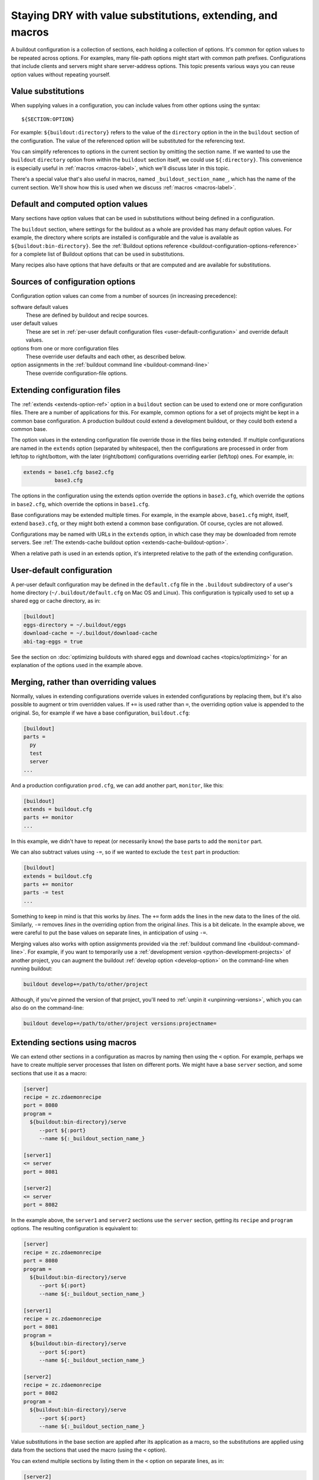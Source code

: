======================================================================
Staying DRY with value substitutions, extending, and macros
======================================================================

A buildout configuration is a collection of sections, each holding a
collection of options.  It's common for option values to be repeated
across options.  For examples, many file-path options might start
with common path prefixes. Configurations that include clients and
servers might share server-address options.  This topic presents
various ways you can reuse option values without repeating yourself.

.. _value-substitutions:

Value substitutions
======================

When supplying values in a configuration, you can include values from
other options using the syntax::

  ${SECTION:OPTION}

For example: ``${buildout:directory}`` refers to the value of the
``directory`` option in the in the ``buildout`` section of the
configuration.  The value of the referenced option will be substituted
for the referencing text.

You can simplify references to options in the current section by omitting the
section name.  If we wanted to use the ``buildout`` ``directory``
option from within the ``buildout`` section itself, we could use
``${:directory}``.  This convenience is especially useful in
:ref:`macros <macros-label>`, which we'll discuss later in this topic.

There's a special value that's also useful in macros, named
``_buildout_section_name_``, which has the name of the current
section. We'll show how this is used when we discuss :ref:`macros
<macros-label>`.

Default and computed option values
===================================

Many sections have option values that can be used in substitutions
without being defined in a configuration.

The ``buildout`` section, where settings for the buildout as a whole
are provided has many default option values. For example, the
directory where scripts are installed is configurable and the value is
available as ``${buildout:bin-directory}``.  See the :ref:`Buildout
options reference <buildout-configuration-options-reference>` for a
complete list of Buildout options that can be used in substitutions.

Many recipes also have options that have defaults or that are computed and
are available for substitutions.

Sources of configuration options
====================================

Configuration option values can come from a number of sources (in
increasing precedence):

software default values
  These are defined by buildout and recipe sources.

user default values
  These are set in :ref:`per-user default configuration files
  <user-default-configuration>` and override default values.

options from one or more configuration files
  These override user defaults and each other, as described below.

option assignments in the :ref:`buildout command line <buildout-command-line>`
  These override configuration-file options.

.. _extends_option:

Extending configuration files
================================

The :ref:`extends <extends-option-ref>` option in a ``buildout``
section can be used to extend one or more configuration files.  There
are a number of applications for this. For example, common options for
a set of projects might be kept in a common base configuration.  A
production buildout could extend a development buildout, or they could
both extend a common base.

The option values in the extending configuration file override those
in the files being extended.  If multiple configurations are named in
the ``extends`` option (separated by whitespace), then the
configurations are processed in order from left/top to right/bottom,
with the later (right/bottom) configurations overriding earlier
(left/top) ones. For example, in:

.. code-block:: ini

   extends = base1.cfg base2.cfg
             base3.cfg

.. -> src

    >>> write("[buildout]\na=11\nb=12\n", 'base1.cfg')
    >>> write("[buildout]\nb=21\nc=22\n", 'base2.cfg')
    >>> write("[buildout]\nc=31\nd=32\n", 'base3.cfg')
    >>> write("[buildout]\nparts=\n" + src, 'buildout.cfg')
    >>> run_buildout("buildout -vv")
    >>> print(read()) # doctest: +ELLIPSIS
    Creating ...
    [buildout]
    a = 11
    allow-hosts = *
    allow-picked-versions = true
    b = 21
    bin-directory = ...
    c = 31
    d = 32
    develop-eggs-directory = ...

    >>> clear_here()

The options in the configuration using the extends option override the
options in ``base3.cfg``, which override the options in ``base2.cfg``,
which override the options in ``base1.cfg``.

Base configurations may be extended multiple times. For example, in
the example above, ``base1.cfg`` might, itself, extend ``base3.cfg``,
or they might both extend a common base configuration.  Of course, cycles
are not allowed.

Configurations may be named with URLs in the ``extends`` option, in
which case they may be downloaded from remote servers.  See :ref:`The
extends-cache buildout option <extends-cache-buildout-option>`.

When a relative path is used in an extends option, it's interpreted
relative to the path of the extending configuration.

.. _user-default-configuration:

User-default configuration
==============================

A per-user default configuration may be defined in the ``default.cfg``
file in the ``.buildout`` subdirectory of a user's home directory
(``~/.buildout/default.cfg`` on Mac OS and Linux).  This configuration
is typically used to set up a shared egg or cache directory, as in:

.. code-block:: ini

  [buildout]
  eggs-directory = ~/.buildout/eggs
  download-cache = ~/.buildout/download-cache
  abi-tag-eggs = true

.. -> src

    >>> import os
    >>> os.makedirs(join('home', '.buildout'))
    >>> write(src, 'home', '.buildout', 'default.cfg')
    >>> write("""\
    ... [buildout]
    ... parts = bobo
    ... [bobo]
    ... recipe=zc.recipe.egg
    ... eggs=bobo
    ... """, "buildout.cfg")
    >>> run_buildout()
    >>> eqs(ls(),
    ...     'out', 'home', '.installed.cfg', 'buildout.cfg',
    ...     'develop-eggs', 'parts', 'bin')
    >>> eqs(ls(join('home', '.buildout')),
    ...     'default.cfg', 'eggs', 'download-cache')
    >>> [abieggs] = ls(join('home', '.buildout', 'eggs'))
    >>> eqs([n.split('-', 1)[0]
    ...      for n in ls('home', '.buildout', 'eggs', abieggs)],
    ...     'bobo', 'WebOb')

    >>> clear_here()

See the section on :doc:`optimizing buildouts with shared eggs and
download caches <topics/optimizing>` for an explanation of the options
used in the example above.

.. _merge-values-with-existing-values:

Merging, rather than overriding values
========================================

Normally, values in extending configurations override values in
extended configurations by replacing them, but it's also possible to
augment or trim overridden values.  If ``+=`` is used rather than
``=``, the overriding option value is appended to the original. So,
for example if we have a base configuration, ``buildout.cfg``:

.. code-block:: ini

   [buildout]
   parts =
     py
     test
     server
   ...

.. -> src

   >>> py_part = """
   ... [{name}]
   ... recipe = zc.recipe.egg
   ... eggs = bobo
   ... scripts = {name}
   ... interpreter = {name}
   ... """
   >>> parts = (py_part.format(name='py')
   ...        + py_part.format(name='test')
   ...        + py_part.format(name='server'))
   >>> write(src.replace('...', parts), 'buildout.cfg')
   >>> run_buildout()
   >>> eqs(ls('bin'), 'py', 'test', 'server')

And a production configuration ``prod.cfg``, we can add another part,
``monitor``, like this:

.. code-block:: ini

   [buildout]
   extends = buildout.cfg
   parts += monitor
   ...

.. -> src

   >>> write(src.replace('...', py_part.format(name='monitor')), 'e.cfg')
   >>> run_buildout("buildout -N -c e.cfg")
   >>> eqs(ls('bin'), 'py', 'test', 'server', 'monitor')

In this example, we didn't have to repeat (or necessarily know) the
base parts to add the ``monitor`` part.

We can also subtract values using ``-=``, so if we wanted to exclude
the ``test`` part in production:

.. code-block:: ini

   [buildout]
   extends = buildout.cfg
   parts += monitor
   parts -= test
   ...

.. -> src

   >>> write(src.replace('...', py_part.format(name='monitor')), 'e.cfg')
   >>> run_buildout("buildout -N -c e.cfg")
   >>> eqs(ls('bin'), 'py', 'server', 'monitor')

   >>> clear_here()

Something to keep in mind is that this works by *lines*.  The ``+=``
form adds the lines in the new data to the lines of the
old. Similarly, ``-=`` removes *lines* in the overriding option from the
original *lines*. This is a bit delicate.  In the example above,
we were careful to put the base values on separate lines, in
anticipation of using ``-=``.

Merging values also works with option assignments provided via the
:ref:`buildout command line <buildout-command-line>`.  For example, if
you want to temporarily use a :ref:`development version
<python-development-projects>` of another project, you can augment the
buildout :ref:`develop option <develop-option>` on the command-line
when running buildout:

.. code-block:: console

   buildout develop+=/path/to/other/project

.. -> src

   >>> write("import setuptools; setuptools.setup(name='a')", "setup.py")
   >>> write("""
   ... [buildout]
   ... develop=.
   ... parts=py
   ... [py]
   ... recipe=zc.recipe.egg
   ... eggs = a
   ...        b
   ... [versions]
   ... b=1
   ... """, "buildout.cfg")
   >>> os.mkdir('b')
   >>> write("import setuptools; setuptools.setup(name='b', version=1)",
   ...       "b", "setup.py")
   >>> run_buildout(src.replace('/path/to/other/project', 'b'))
   >>> eqs(ls('develop-eggs'), 'b.egg-link', 'a.egg-link')

.. _unpinning-on-command-line:

Although, if you've pinned the version of that project, you'll need to
:ref:`unpin it <unpinning-versions>`, which you can also do on the command-line:

.. code-block:: console

   buildout develop+=/path/to/other/project versions:projectname=

.. -> src

   >>> write("import setuptools; setuptools.setup(name='b', version=2)",
   ...       "b", "setup.py")
   >>> run_buildout(src.replace('/path/to/other/project', 'b')
   ...                 .replace('projectname', 'b'))
   >>> eqs(ls('develop-eggs'), 'b.egg-link', 'a.egg-link')

   >>> clear_here()

.. _macros-label:

Extending sections using macros
===============================

We can extend other sections in a configuration as macros by naming
then using the ``<`` option.  For example, perhaps we have to create
multiple server processes that listen on different ports.  We might
have a base ``server`` section, and some sections that use it as a
macro:

.. code-block:: ini

   [server]
   recipe = zc.zdaemonrecipe
   port = 8080
   program =
     ${buildout:bin-directory}/serve
        --port ${:port}
        --name ${:_buildout_section_name_}

   [server1]
   <= server
   port = 8081

   [server2]
   <= server
   port = 8082

.. -> src

   >>> write("[buildout]\nparts=server server1 server2\n" + src, "buildout.cfg")
   >>> run_buildout("buildout -vv")
   >>> print(read()) # doctest: +ELLIPSIS
   Creating ...
   [server]
   ...
   port = 8080
   program = .../bin/serve...--port 8080...--name server
   ...
   recipe = zc.zdaemonrecipe
   ...
   [server1]
   ...
   port = 8081
   program = .../bin/serve...--port 8081...--name server1
   ...
   recipe = zc.zdaemonrecipe
   ...
   [server2]
   ...
   port = 8082
   program = .../bin/serve...--port 8082...--name server2
   ...
   recipe = zc.zdaemonrecipe
   ...

In the example above, the ``server1`` and  ``server2`` sections use the
``server`` section, getting its ``recipe`` and ``program`` options.
The resulting configuration is equivalent to:

.. code-block:: ini

   [server]
   recipe = zc.zdaemonrecipe
   port = 8080
   program =
     ${buildout:bin-directory}/serve
        --port ${:port}
        --name ${:_buildout_section_name_}

   [server1]
   recipe = zc.zdaemonrecipe
   port = 8081
   program =
     ${buildout:bin-directory}/serve
        --port ${:port}
        --name ${:_buildout_section_name_}

   [server2]
   recipe = zc.zdaemonrecipe
   port = 8082
   program =
     ${buildout:bin-directory}/serve
        --port ${:port}
        --name ${:_buildout_section_name_}

.. -> src

   >>> write("[buildout]\nparts=server server1 server2\n" + src, "buildout.cfg")
   >>> run_buildout("buildout -vv")
   >>> print(read()) # doctest: +ELLIPSIS
   Installing ...
   [server]
   ...
   port = 8080
   program = .../bin/serve...--port 8080...--name server
   ...
   recipe = zc.zdaemonrecipe
   ...
   [server1]
   ...
   port = 8081
   program = .../bin/serve...--port 8081...--name server1
   ...
   recipe = zc.zdaemonrecipe
   ...
   [server2]
   ...
   port = 8082
   program = .../bin/serve...--port 8082...--name server2
   ...
   recipe = zc.zdaemonrecipe
   ...

Value substitutions in the base section are applied after its
application as a macro, so the substitutions are applied using data
from the sections that used the macro (using the ``<`` option).

You can extend multiple sections by listing them in the ``<`` option
on separate lines, as in:

.. code-block:: ini

   [server2]
   <= server
      monitored
   port = 8082

.. -> src

   >>> old = read('buildout.cfg')
   >>> write(old + src + """
   ... [monitored]
   ... name = ${:_buildout_section_name_}
   ... mport = 1${:port}
   ... """, "buildout.cfg")
   >>> run_buildout("buildout -vv")
   >>> print(read()) # doctest: +ELLIPSIS
   Installing ...
   [server2]
   ...
   mport = 18082
   name = server2
   port = 8082
   program = .../bin/serve...--port 8082...--name server2
   ...
   recipe = zc.zdaemonrecipe
   ...

If multiple sections are extended, they're processed in order, with
later ones taking precedence.  In the example above, if both
``server`` and ``monitored`` provided an option, then the value from
``monitored`` would be used.

A section that's used as a macro can extend another section.
